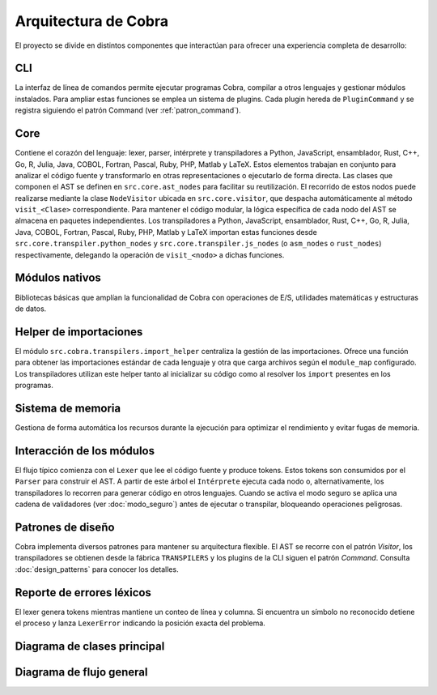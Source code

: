 Arquitectura de Cobra
=====================

El proyecto se divide en distintos componentes que interactúan para
ofrecer una experiencia completa de desarrollo:

CLI
---
La interfaz de línea de comandos permite ejecutar programas Cobra,
compilar a otros lenguajes y gestionar módulos instalados.
Para ampliar estas funciones se emplea un sistema de plugins. Cada
plugin hereda de ``PluginCommand`` y se registra siguiendo el patrón
Command (ver :ref:`patron_command`).

Core
----
Contiene el corazón del lenguaje: lexer, parser, intérprete y
transpiladores a Python, JavaScript, ensamblador, Rust, C++, Go, R, Julia, Java, COBOL, Fortran, Pascal, Ruby, PHP, Matlab y LaTeX. Estos elementos trabajan en
conjunto para analizar el código fuente y transformarlo en otras
representaciones o ejecutarlo de forma directa.
Las clases que componen el AST se definen en ``src.core.ast_nodes`` para facilitar su reutilización.
El recorrido de estos nodos puede realizarse mediante la clase ``NodeVisitor``
ubicada en ``src.core.visitor``, que despacha automáticamente al método
``visit_<Clase>`` correspondiente.
Para mantener el código modular, la lógica específica de cada nodo del AST se
almacena en paquetes independientes. Los transpiladores a Python, JavaScript, ensamblador, Rust, C++, Go, R, Julia, Java, COBOL, Fortran, Pascal, Ruby, PHP, Matlab y LaTeX
importan estas funciones desde ``src.core.transpiler.python_nodes`` y
``src.core.transpiler.js_nodes`` (o ``asm_nodes`` o ``rust_nodes``) respectivamente, delegando la operación de
``visit_<nodo>`` a dichas funciones.

Módulos nativos
---------------
Bibliotecas básicas que amplían la funcionalidad de Cobra con
operaciones de E/S, utilidades matemáticas y estructuras de datos.

Helper de importaciones
-----------------------
El módulo ``src.cobra.transpilers.import_helper`` centraliza la gestión de
las importaciones. Ofrece una función para obtener las importaciones estándar
de cada lenguaje y otra que carga archivos según el ``module_map``
configurado. Los transpiladores utilizan este helper tanto al inicializar su
código como al resolver los ``import`` presentes en los programas.

Sistema de memoria
------------------
Gestiona de forma automática los recursos durante la ejecución para
optimizar el rendimiento y evitar fugas de memoria.

.. graphviz::
   :caption: Relación entre los módulos

   digraph cobra {
       rankdir=LR;
       subgraph cluster_core {
           label="Core";
           Lexer -> Parser -> AST;
           AST -> Interprete;
           AST -> Transpiladores;
       }
       CLI -> Lexer;
   Interprete -> Memoria;
   Interprete -> ModulosNativos;
   Transpiladores -> {Python JS Asm Rust Cpp Go R Julia Java COBOL Fortran Pascal Ruby PHP Matlab LaTeX};
   }
 
Interacción de los módulos
-------------------------
El flujo típico comienza con el ``Lexer`` que lee el código fuente y produce tokens. Estos tokens son consumidos por el ``Parser`` para construir el AST. A partir de este árbol el ``Intérprete`` ejecuta cada nodo o, alternativamente, los transpiladores lo recorren para generar código en otros lenguajes. Cuando se activa el modo seguro se aplica una cadena de validadores (ver :doc:`modo_seguro`) antes de ejecutar o transpilar, bloqueando operaciones peligrosas.


Patrones de diseño
------------------
Cobra implementa diversos patrones para mantener su arquitectura flexible. El AST se recorre con el patrón *Visitor*, los transpiladores se obtienen desde la fábrica ``TRANSPILERS`` y los plugins de la CLI siguen el patrón *Command*. Consulta :doc:`design_patterns` para conocer los detalles.

Reporte de errores léxicos
--------------------------
El lexer genera tokens mientras mantiene un conteo de línea y columna.
Si encuentra un símbolo no reconocido detiene el proceso y lanza
``LexerError`` indicando la posición exacta del problema.

Diagrama de clases principal
----------------------------

.. graphviz:: uml/class_diagram.gv
   :caption: Estructura basica del nucleo

Diagrama de flujo general
------------------------

.. uml:: uml/arquitectura_general.puml
   :caption: Flujo del compilador y transpiladores

